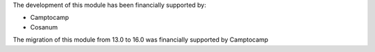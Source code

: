 The development of this module has been financially supported by:

* Camptocamp
* Cosanum

The migration of this module from 13.0 to 16.0 was financially supported by Camptocamp
